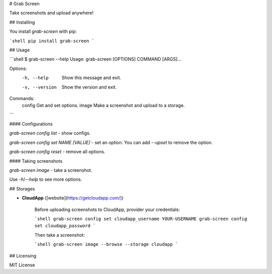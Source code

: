 # Grab Screen

Take screenshots and upload anywhere!

## Installing

You install `grab-screen` with pip:

```shell
pip install grab-screen
```

## Usage

```shell
$ grab-screen --help
Usage: grab-screen [OPTIONS] COMMAND [ARGS]...

Options:
  -h, --help     Show this message and exit.
  -v, --version  Show the version and exit.

Commands:
  config  Get and set options.
  image   Make a screenshot and upload to a storage.
```

#### Configurations

`grab-screen config list` - show configs.

`grab-screen config set NAME [VALUE]` - set an option. You can add `--upset` to remove the option.

`grab-screen config reset` - remove all options.

#### Taking screenshots

`grab-screen image` - take a screenshot. 

Use `-h`/`--help` to see more options.

## Storages

* **CloudApp** ([website](https://getcloudapp.com/))

    Before uploading screenshots to CloudApp, provider your credentials:

    ```shell
    grab-screen config set cloudapp_username YOUR-USERNAME
    grab-screen config set cloudapp_password
    ```

    Then take a screenshot:

    ```shell
    grab-screen image --browse --storage cloudapp
    ```

## Licensing

MIT License


